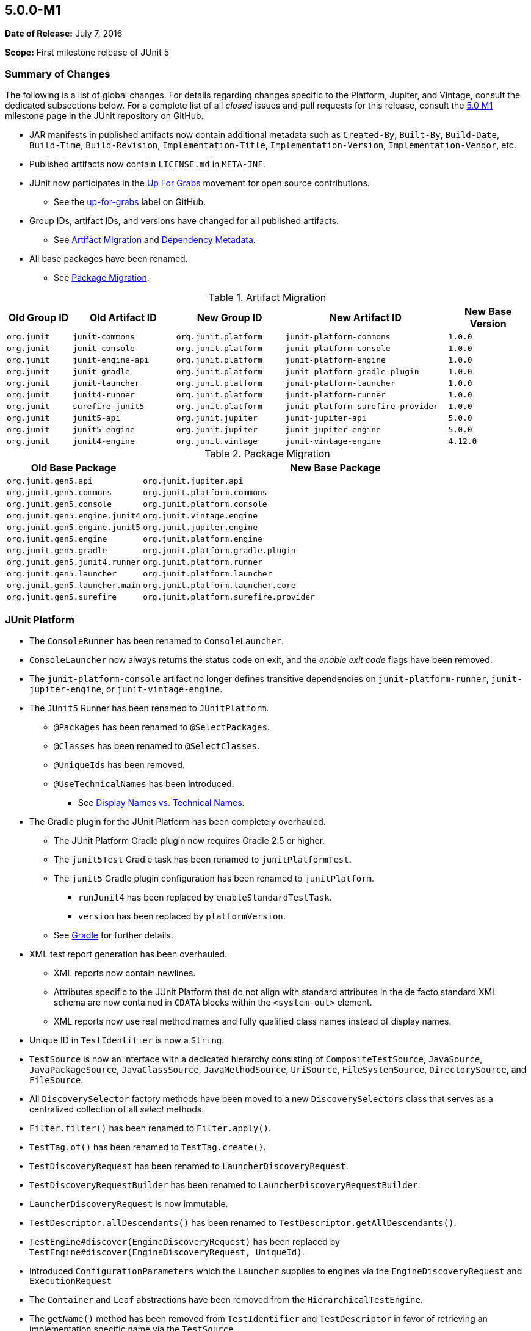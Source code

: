 [[release-notes-5.0.0-m1]]
== 5.0.0-M1

*Date of Release:* July 7, 2016

*Scope:* First milestone release of JUnit 5

[[release-notes-5.0.0-m1-summary]]
=== Summary of Changes

The following is a list of global changes. For details regarding changes specific to the
Platform, Jupiter, and Vintage, consult the dedicated subsections below. For a complete
list of all _closed_ issues and pull requests for this release, consult the
link:{junit5-repo}+/milestone/2?closed=1+[5.0 M1] milestone page in the JUnit repository
on GitHub.

* JAR manifests in published artifacts now contain additional metadata such as
  `Created-By`, `Built-By`, `Build-Date`, `Build-Time`, `Build-Revision`,
  `Implementation-Title`, `Implementation-Version`, `Implementation-Vendor`, etc.
* Published artifacts now contain `LICENSE.md` in `META-INF`.
* JUnit now participates in the http://up-for-grabs.net/#/tags/junit[Up For Grabs]
  movement for open source contributions.
** See the https://github.com/junit-team/junit5/labels/up-for-grabs[up-for-grabs] label
   on GitHub.
* Group IDs, artifact IDs, and versions have changed for all published artifacts.
** See <<release-notes-5.0.0-m1-migration-artifacts>> and <<../user-guide/index.adoc#dependency-metadata,Dependency Metadata>>.
* All base packages have been renamed.
** See <<release-notes-5.0.0-m1-migration-packages>>.

[[release-notes-5.0.0-m1-migration-artifacts]]
.Artifact Migration
[cols="12,19,20,30,15"]
|===
| Old Group ID | Old Artifact ID    | New Group ID         | New Artifact ID                    | New Base Version

| `org.junit`  | `junit-commons`    | `org.junit.platform` | `junit-platform-commons`           | `1.0.0`
| `org.junit`  | `junit-console`    | `org.junit.platform` | `junit-platform-console`           | `1.0.0`
| `org.junit`  | `junit-engine-api` | `org.junit.platform` | `junit-platform-engine`            | `1.0.0`
| `org.junit`  | `junit-gradle`     | `org.junit.platform` | `junit-platform-gradle-plugin`     | `1.0.0`
| `org.junit`  | `junit-launcher`   | `org.junit.platform` | `junit-platform-launcher`          | `1.0.0`
| `org.junit`  | `junit4-runner`    | `org.junit.platform` | `junit-platform-runner`            | `1.0.0`
| `org.junit`  | `surefire-junit5`  | `org.junit.platform` | `junit-platform-surefire-provider` | `1.0.0`
| `org.junit`  | `junit5-api`       | `org.junit.jupiter`  | `junit-jupiter-api`                | `5.0.0`
| `org.junit`  | `junit5-engine`    | `org.junit.jupiter`  | `junit-jupiter-engine`             | `5.0.0`
| `org.junit`  | `junit4-engine`    | `org.junit.vintage`  | `junit-vintage-engine`             | `4.12.0`
|===

[[release-notes-5.0.0-m1-migration-packages]]
.Package Migration
[cols="20,80"]
|===
| Old Base Package               | New Base Package

| `org.junit.gen5.api`           | `org.junit.jupiter.api`
| `org.junit.gen5.commons`       | `org.junit.platform.commons`
| `org.junit.gen5.console`       | `org.junit.platform.console`
| `org.junit.gen5.engine.junit4` | `org.junit.vintage.engine`
| `org.junit.gen5.engine.junit5` | `org.junit.jupiter.engine`
| `org.junit.gen5.engine`        | `org.junit.platform.engine`
| `org.junit.gen5.gradle`        | `org.junit.platform.gradle.plugin`
| `org.junit.gen5.junit4.runner` | `org.junit.platform.runner`
| `org.junit.gen5.launcher`      | `org.junit.platform.launcher`
| `org.junit.gen5.launcher.main` | `org.junit.platform.launcher.core`
| `org.junit.gen5.surefire`      | `org.junit.platform.surefire.provider`
|===


[[release-notes-5.0.0-m1-junit-platform]]
=== JUnit Platform

* The `ConsoleRunner` has been renamed to `ConsoleLauncher`.
* `ConsoleLauncher` now always returns the status code on exit, and the _enable exit code_
  flags have been removed.
* The `junit-platform-console` artifact no longer defines transitive dependencies on
  `junit-platform-runner`, `junit-jupiter-engine`, or `junit-vintage-engine`.
* The `JUnit5` Runner has been renamed to `JUnitPlatform`.
** `@Packages` has been renamed to `@SelectPackages`.
** `@Classes` has been renamed to `@SelectClasses`.
** `@UniqueIds` has been removed.
** `@UseTechnicalNames` has been introduced.
*** See <<../user-guide/index.adoc#running-tests-junit-platform-runner-technical-names,Display Names vs. Technical Names>>.
* The Gradle plugin for the JUnit Platform has been completely overhauled.
** The JUnit Platform Gradle plugin now requires Gradle 2.5 or higher.
** The `junit5Test` Gradle task has been renamed to `junitPlatformTest`.
** The `junit5` Gradle plugin configuration has been renamed to `junitPlatform`.
*** `runJunit4` has been replaced by `enableStandardTestTask`.
*** `version` has been replaced by `platformVersion`.
** See <<../user-guide/index.adoc#running-tests-build-gradle,Gradle>> for further details.
* XML test report generation has been overhauled.
** XML reports now contain newlines.
** Attributes specific to the JUnit Platform that do not align with standard attributes
   in the de facto standard XML schema are now contained in `CDATA` blocks within the
   `<system-out>` element.
** XML reports now use real method names and fully qualified class names instead of
   display names.
* Unique ID in `TestIdentifier` is now a `String`.
* `TestSource` is now an interface with a dedicated hierarchy consisting of
  `CompositeTestSource`, `JavaSource`, `JavaPackageSource`, `JavaClassSource`,
  `JavaMethodSource`, `UriSource`, `FileSystemSource`, `DirectorySource`, and
  `FileSource`.
* All `DiscoverySelector` factory methods have been moved to a new `DiscoverySelectors`
  class that serves as a centralized collection of all _select_ methods.
* `Filter.filter()` has been renamed to `Filter.apply()`.
* `TestTag.of()` has been renamed to `TestTag.create()`.
* `TestDiscoveryRequest` has been renamed to `LauncherDiscoveryRequest`.
* `TestDiscoveryRequestBuilder` has been renamed to `LauncherDiscoveryRequestBuilder`.
* `LauncherDiscoveryRequest` is now immutable.
* `TestDescriptor.allDescendants()` has been renamed to `TestDescriptor.getAllDescendants()`.
* `TestEngine#discover(EngineDiscoveryRequest)` has been replaced by
  `TestEngine#discover(EngineDiscoveryRequest, UniqueId)`.
* Introduced `ConfigurationParameters` which the `Launcher` supplies to engines via the
  `EngineDiscoveryRequest` and `ExecutionRequest`
* The `Container` and `Leaf` abstractions have been removed from the `HierarchicalTestEngine`.
* The `getName()` method has been removed from `TestIdentifier` and `TestDescriptor` in
  favor of retrieving an implementation specific name via the `TestSource`.
* Test engines are now permitted to be completely dynamic in nature. In other words, a
  `TestEngine` is no longer required to create `TestDescriptor` entries during the
  _discovery phase_; a `TestEngine` may now optionally register containers and tests
  dynamically during the _execution phase_.
* Include and exclude support for engines and tags has been completely revised.
** Engines and tags can no longer be _required_ but rather _included_.
** `ConsoleLauncher` now supports the following options: `t`/`include-tag`,
   `T`/`exclude-tag`, `e/include-engine`, `E/exclude-engine`.
** The Gradle plugin now supports `engines` and `tags` configuration blocks with nested
   `include` and `exclude` entries.
** `EngineFilter` now supports `includeEngines()` and `excludeEngines()` factory methods.
** The `JUnitPlatform` runner now supports `@IncludeTags`, `@ExcludeTags`,
   `@IncludeEngines`, and `@ExcludeEngines`.

[[release-notes-5.0.0-m1-junit-jupiter]]
=== JUnit Jupiter

* The `junit5` engine ID has been renamed to `junit-jupiter`.
* `JUnit5TestEngine` has been renamed to `JupiterTestEngine`.
* `Assertions` now provides the following support:
** `assertEquals()` for primitive types
** `assertEquals()` for doubles and floats with deltas
** `assertArrayEquals()`
** Expected and actual values are now supplied to the `AssertionFailedError`.
* <<../user-guide/index.adoc#writing-tests-dynamic-tests,Dynamic Tests>>: tests can now be registered dynamically
  at runtime via lambda expressions.
* `TestInfo` now provides access to tags via `getTags()`.
* `@AfterEach` methods and _after_ callbacks are now invoked if an exception is thrown by
  a `@Test` method, a `@BeforeEach` method, or a _before_ callback.
* `@AfterAll` methods and _after all_ callbacks are now guaranteed to be invoked.
* Repeatable annotations such as `@ExtendWith` and `@Tag` are now discovered in
  superclasses within a test class hierarchy as well as on interfaces.
* Extensions are now registered _top-down_ within a test class or interface hierarchy.
* Test and container execution link:index.html#extensions-conditions-deactivation[_conditions_ can now
  be deactivated].
* `InstancePostProcessor` has been renamed to `TestInstancePostProcessor`.
** `TestInstancePostProcessor` implementations are now properly applied within `@Nested`
   test class hierarchies.
* `MethodParameterResolver` has been renamed to `ParameterResolver`.
** The `ParameterResolver` API is now based on `java.lang.reflect.Executable` and can
   therefore be used to resolve parameters for methods _and_ constructors.
** New `ParameterContext` which is passed to the `supports()` and `resolve()` methods of
   `ParameterResolver` extensions.
** Resolution of primitive types is now supported for `ParameterResolver` extensions.
* The `ExtensionPointRegistry` and `ExtensionRegistrar` have been removed in favor of
  declarative registration via `@ExtendWith`.
* `BeforeAllExtensionPoint` has been renamed to `BeforeAllCallback`.
* `AfterAllExtensionPoint` has been renamed to `AfterAllCallback`.
* `BeforeEachExtensionPoint` has been renamed to `BeforeEachCallback`.
* `BeforeAllExtensionPoint` has been renamed to `BeforeAllCallback`.
* New `BeforeTestExecutionCallback` and `AfterTestExecutionCallback` extension APIs.
* `ExceptionHandlerExtensionPoint` has been renamed to `TestExecutionExceptionHandler`.
* Test exceptions are now supplied to extensions via the `TestExtensionContext`.
* `ExtensionContext.Store` now supports type-safe variants of many of its methods.
* `ExtensionContext.getElement()` now returns an `Optional`.
* `Namespace.of()` has been renamed to `Namespace.create()`.
* `TestInfo` and `ExtensionContext` have new `getTestClass()` and `getTestMethod()`
  methods.
* The `getName()` method has been removed from `TestInfo` and `ExtensionContext` in favor
  of retrieving a context specific name via the current test class or test method.

[[release-notes-5.0.0-m1-junit-vintage]]
=== JUnit Vintage

* The `junit4` engine ID has been renamed to `junit-vintage`.
* `JUnit4TestEngine` has been renamed to `VintageTestEngine`.
